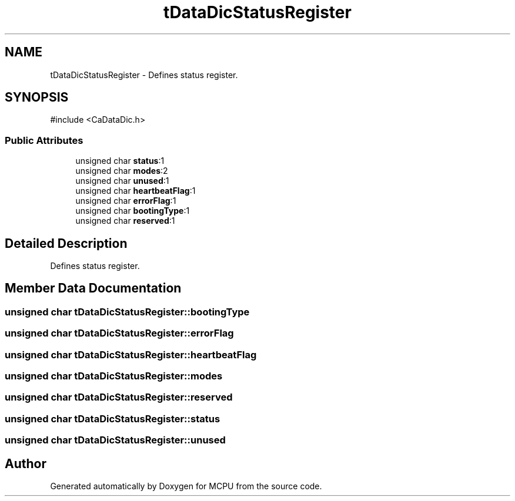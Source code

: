 .TH "tDataDicStatusRegister" 3 "MCPU" \" -*- nroff -*-
.ad l
.nh
.SH NAME
tDataDicStatusRegister \- Defines status register\&.  

.SH SYNOPSIS
.br
.PP
.PP
\fR#include <CaDataDic\&.h>\fP
.SS "Public Attributes"

.in +1c
.ti -1c
.RI "unsigned char \fBstatus\fP:1"
.br
.ti -1c
.RI "unsigned char \fBmodes\fP:2"
.br
.ti -1c
.RI "unsigned char \fBunused\fP:1"
.br
.ti -1c
.RI "unsigned char \fBheartbeatFlag\fP:1"
.br
.ti -1c
.RI "unsigned char \fBerrorFlag\fP:1"
.br
.ti -1c
.RI "unsigned char \fBbootingType\fP:1"
.br
.ti -1c
.RI "unsigned char \fBreserved\fP:1"
.br
.in -1c
.SH "Detailed Description"
.PP 
Defines status register\&. 
.SH "Member Data Documentation"
.PP 
.SS "unsigned char tDataDicStatusRegister::bootingType"

.SS "unsigned char tDataDicStatusRegister::errorFlag"

.SS "unsigned char tDataDicStatusRegister::heartbeatFlag"

.SS "unsigned char tDataDicStatusRegister::modes"

.SS "unsigned char tDataDicStatusRegister::reserved"

.SS "unsigned char tDataDicStatusRegister::status"

.SS "unsigned char tDataDicStatusRegister::unused"


.SH "Author"
.PP 
Generated automatically by Doxygen for MCPU from the source code\&.
